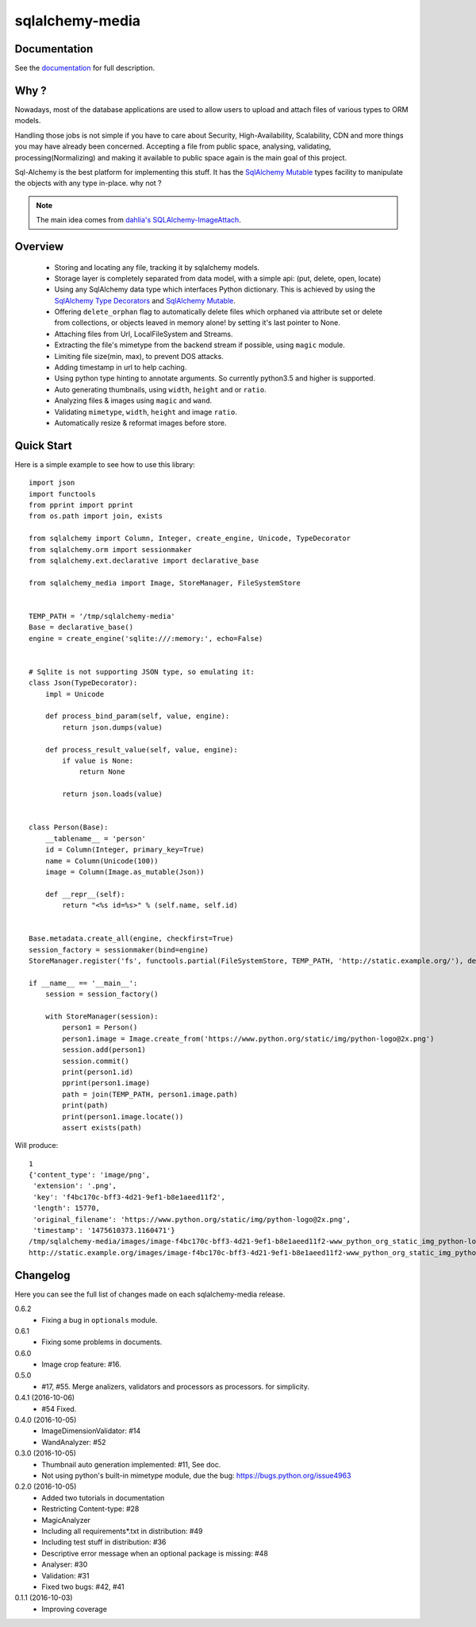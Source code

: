 sqlalchemy-media
================


.. image:: http://img.shields.io/pypi/v/sqlalchemy-media.svg
     :target: https://pypi.python.org/pypi/sqlalchemy-media

.. image:: https://requires.io/github/pylover/sqlalchemy-media/requirements.svg?branch=master
     :target: https://requires.io/github/pylover/sqlalchemy-media/requirements/?branch=master
     :alt: Requirements Status

.. image:: https://travis-ci.org/pylover/sqlalchemy-media.svg?branch=master
     :target: https://travis-ci.org/pylover/sqlalchemy-media

.. image:: https://coveralls.io/repos/github/pylover/sqlalchemy-media/badge.svg?branch=master
     :target: https://coveralls.io/github/pylover/sqlalchemy-media?branch=master

.. image:: https://img.shields.io/badge/license-GPLv3-brightgreen.svg
     :target: https://github.com/pylover/sqlalchemy-media/blob/master/LICENSE


Documentation
-------------

See the `documentation <http://sqlalchemy-media.dobisel.com>`_ for full description.


Why ?
-----
Nowadays, most of the database applications are used to allow users to upload and attach files of various types to
ORM models.

Handling those jobs is not simple if you have to care about Security, High-Availability, Scalability, CDN and more
things you may have already been concerned. Accepting a file from public space, analysing, validating,
processing(Normalizing) and making it available to public space again is the main goal of this project.

Sql-Alchemy is the best platform for implementing this stuff. It has the
`SqlAlchemy Mutable <http://docs.sqlalchemy.org/en/latest/orm/extensions/mutable.html>`_ types facility to manipulate
the objects with any type in-place. why not ?

.. note:: The main idea comes from `dahlia's SQLAlchemy-ImageAttach <https://github.com/dahlia/sqlalchemy-imageattach>`_.

Overview
--------

 - Storing and locating any file, tracking it by sqlalchemy models.
 - Storage layer is completely separated from data model, with a simple api: (put, delete, open, locate)
 - Using any SqlAlchemy data type which interfaces Python dictionary. This is achieved by using the
   `SqlAlchemy Type Decorators <http://docs.sqlalchemy.org/en/latest/core/custom_types.html#typedecorator-recipes>`_ and
   `SqlAlchemy Mutable <http://docs.sqlalchemy.org/en/latest/orm/extensions/mutable.html>`_.
 - Offering ``delete_orphan`` flag to automatically delete files which orphaned via attribute set or delete from
   collections, or objects leaved in memory alone! by setting it's last pointer to None.
 - Attaching files from Url, LocalFileSystem and Streams.
 - Extracting the file's mimetype from the backend stream if possible, using ``magic`` module.
 - Limiting file size(min, max), to prevent DOS attacks.
 - Adding timestamp in url to help caching.
 - Using python type hinting to annotate arguments. So currently python3.5 and higher is supported.
 - Auto generating thumbnails, using ``width``, ``height`` and or ``ratio``.
 - Analyzing files & images using ``magic`` and ``wand``.
 - Validating ``mimetype``, ``width``, ``height`` and image ``ratio``.
 - Automatically resize & reformat images before store.

Quick Start
-----------

Here is a simple example to see how to use this library:
::

     import json
     import functools
     from pprint import pprint
     from os.path import join, exists

     from sqlalchemy import Column, Integer, create_engine, Unicode, TypeDecorator
     from sqlalchemy.orm import sessionmaker
     from sqlalchemy.ext.declarative import declarative_base

     from sqlalchemy_media import Image, StoreManager, FileSystemStore


     TEMP_PATH = '/tmp/sqlalchemy-media'
     Base = declarative_base()
     engine = create_engine('sqlite:///:memory:', echo=False)


     # Sqlite is not supporting JSON type, so emulating it:
     class Json(TypeDecorator):
         impl = Unicode

         def process_bind_param(self, value, engine):
             return json.dumps(value)

         def process_result_value(self, value, engine):
             if value is None:
                 return None

             return json.loads(value)


     class Person(Base):
         __tablename__ = 'person'
         id = Column(Integer, primary_key=True)
         name = Column(Unicode(100))
         image = Column(Image.as_mutable(Json))

         def __repr__(self):
             return "<%s id=%s>" % (self.name, self.id)


     Base.metadata.create_all(engine, checkfirst=True)
     session_factory = sessionmaker(bind=engine)
     StoreManager.register('fs', functools.partial(FileSystemStore, TEMP_PATH, 'http://static.example.org/'), default=True)

     if __name__ == '__main__':
         session = session_factory()

         with StoreManager(session):
             person1 = Person()
             person1.image = Image.create_from('https://www.python.org/static/img/python-logo@2x.png')
             session.add(person1)
             session.commit()
             print(person1.id)
             pprint(person1.image)
             path = join(TEMP_PATH, person1.image.path)
             print(path)
             print(person1.image.locate())
             assert exists(path)


Will produce::

     1
     {'content_type': 'image/png',
      'extension': '.png',
      'key': 'f4bc170c-bff3-4d21-9ef1-b8e1aeed11f2',
      'length': 15770,
      'original_filename': 'https://www.python.org/static/img/python-logo@2x.png',
      'timestamp': '1475610373.1160471'}
     /tmp/sqlalchemy-media/images/image-f4bc170c-bff3-4d21-9ef1-b8e1aeed11f2-www_python_org_static_img_python-logo@2x.png
     http://static.example.org/images/image-f4bc170c-bff3-4d21-9ef1-b8e1aeed11f2-www_python_org_static_img_python-logo@2x.png?_ts=1475610373.1160471



Changelog
---------

Here you can see the full list of changes made on each sqlalchemy-media release.

0.6.2
  - Fixing a bug in ``optionals`` module.

0.6.1
  - Fixing some problems in documents.

0.6.0
  - Image crop feature: #16.

0.5.0
  - #17, #55. Merge analizers, validators and processors as processors. for simplicity.

0.4.1 (2016-10-06)
  - #54 Fixed.

0.4.0 (2016-10-05)
  - ImageDimensionValidator: #14
  - WandAnalyzer: #52

0.3.0 (2016-10-05)
  - Thumbnail auto generation implemented: #11,  See doc.
  - Not using python's built-in mimetype module, due the bug: https://bugs.python.org/issue4963

0.2.0 (2016-10-05)
  - Added two tutorials in documentation
  - Restricting Content-type: #28
  - MagicAnalyzer
  - Including all requirements*.txt in distribution: #49
  - Including test stuff in distribution: #36
  - Descriptive error message when an optional package is missing: #48
  - Analyser: #30
  - Validation: #31
  - Fixed two bugs: #42, #41

0.1.1 (2016-10-03)
  - Improving coverage
